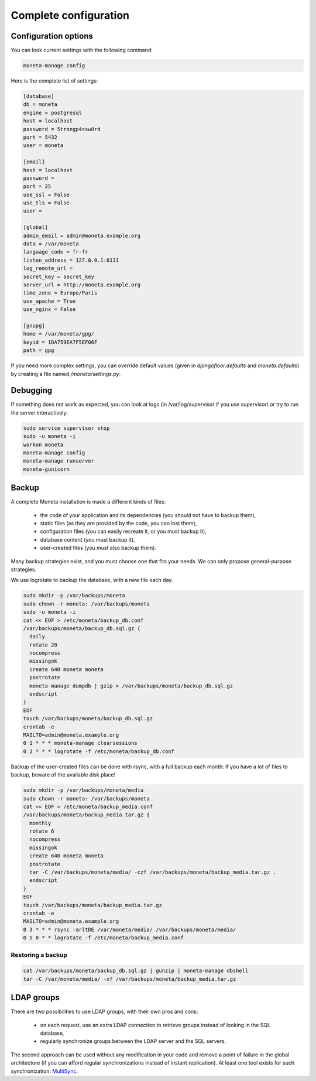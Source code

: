 
Complete configuration
======================


Configuration options
---------------------

You can look current settings with the following command:

.. code-block:: bash

    moneta-manage config

Here is the complete list of settings:

.. code-block:: ini

  [database]
  db = moneta
  engine = postgresql
  host = localhost
  password = 5trongp4ssw0rd
  port = 5432
  user = moneta
  
  [email]
  host = localhost
  password = 
  port = 25
  use_ssl = False
  use_tls = False
  user = 
  
  [global]
  admin_email = admin@moneta.example.org
  data = /var/moneta
  language_code = fr-fr
  listen_address = 127.0.0.1:8131
  log_remote_url = 
  secret_key = secret_key
  server_url = http://moneta.example.org
  time_zone = Europe/Paris
  use_apache = True
  use_nginx = False
  
  [gnupg]
  home = /var/moneta/gpg/
  keyid = 1DA759EA7F5EF06F
  path = gpg
  



If you need more complex settings, you can override default values (given in `djangofloor.defaults` and
`moneta.defaults`) by creating a file named `/moneta/settings.py`.



Debugging
---------

If something does not work as expected, you can look at logs (in /var/log/supervisor if you use supervisor)
or try to run the server interactively:

.. code-block:: bash

  sudo service supervisor stop
  sudo -u moneta -i
  workon moneta
  moneta-manage config
  moneta-manage runserver
  moneta-gunicorn




Backup
------

A complete Moneta installation is made a different kinds of files:

    * the code of your application and its dependencies (you should not have to backup them),
    * static files (as they are provided by the code, you can lost them),
    * configuration files (you can easily recreate it, or you must backup it),
    * database content (you must backup it),
    * user-created files (you must also backup them).

Many backup strategies exist, and you must choose one that fits your needs. We can only propose general-purpose strategies.

We use logrotate to backup the database, with a new file each day.

.. code-block:: bash

  sudo mkdir -p /var/backups/moneta
  sudo chown -r moneta: /var/backups/moneta
  sudo -u moneta -i
  cat << EOF > /etc/moneta/backup_db.conf
  /var/backups/moneta/backup_db.sql.gz {
    daily
    rotate 20
    nocompress
    missingok
    create 640 moneta moneta
    postrotate
    moneta-manage dumpdb | gzip > /var/backups/moneta/backup_db.sql.gz
    endscript
  }
  EOF
  touch /var/backups/moneta/backup_db.sql.gz
  crontab -e
  MAILTO=admin@moneta.example.org
  0 1 * * * moneta-manage clearsessions
  0 2 * * * logrotate -f /etc/moneta/backup_db.conf


Backup of the user-created files can be done with rsync, with a full backup each month:
If you have a lot of files to backup, beware of the available disk place!

.. code-block:: bash

  sudo mkdir -p /var/backups/moneta/media
  sudo chown -r moneta: /var/backups/moneta
  cat << EOF > /etc/moneta/backup_media.conf
  /var/backups/moneta/backup_media.tar.gz {
    monthly
    rotate 6
    nocompress
    missingok
    create 640 moneta moneta
    postrotate
    tar -C /var/backups/moneta/media/ -czf /var/backups/moneta/backup_media.tar.gz .
    endscript
  }
  EOF
  touch /var/backups/moneta/backup_media.tar.gz
  crontab -e
  MAILTO=admin@moneta.example.org
  0 3 * * * rsync -arltDE /var/moneta/media/ /var/backups/moneta/media/
  0 5 0 * * logrotate -f /etc/moneta/backup_media.conf

Restoring a backup
~~~~~~~~~~~~~~~~~~

.. code-block:: bash

  cat /var/backups/moneta/backup_db.sql.gz | gunzip | moneta-manage dbshell
  tar -C /var/moneta/media/ -xf /var/backups/moneta/backup_media.tar.gz






LDAP groups
-----------

There are two possibilities to use LDAP groups, with their own pros and cons:

  * on each request, use an extra LDAP connection to retrieve groups instead of looking in the SQL database,
  * regularly synchronize groups between the LDAP server and the SQL servers.

The second approach can be used without any modification in your code and remove a point of failure
in the global architecture (if you can afford regular synchronizations instead of instant replication).
At least one tool exists for such synchronization: `MultiSync <https://github.com/d9pouces/Multisync>`_.
